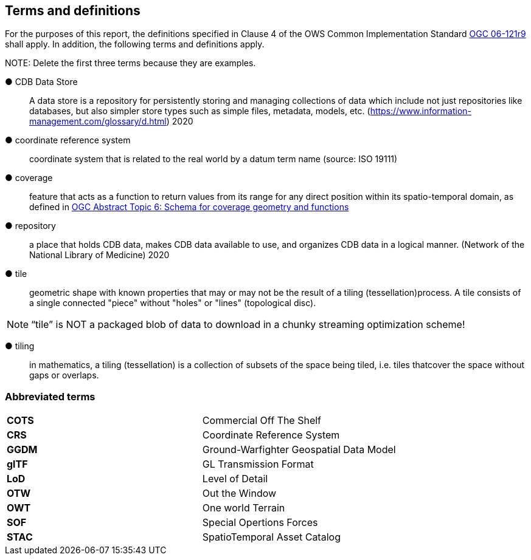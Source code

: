 == Terms and definitions



For the purposes of this report, the definitions specified in Clause 4 of the OWS Common Implementation Standard https://portal.opengeospatial.org/files/?artifact_id=38867&version=2[OGC 06-121r9] shall apply. In addition, the following terms and definitions apply.

.NOTE: Delete the first three terms because they are examples.

&#9679; CDB Data Store ::

 A data store is a repository for persistently storing and managing collections of data which include not just repositories like databases, but also simpler store types such as simple files, metadata, models, etc. (https://www.information-management.com/glossary/d.html) 2020
 
 &#9679; coordinate reference system ::

 coordinate system that is related to the real world by a datum term name (source: ISO 19111)
 
&#9679; coverage ::

 feature that acts as a function to return values from its range for any direct position within its spatio-temporal domain, as defined in https://portal.opengeospatial.org/files/?artifact_id=19820[OGC Abstract Topic 6: Schema for coverage geometry and functions]

&#9679; repository ::

 a place that holds CDB data, makes CDB data available to use, and organizes CDB data in a logical manner. (Network of the National Library of Medicine) 2020
 
&#9679; tile ::
 
geometric  shape  with  known  properties  that  may  or  may  not  be  the  result  of  a  tiling  (tessellation)process. A tile consists of a single connected "piece" without "holes" or "lines" (topological disc).

NOTE: “tile” is NOT a packaged blob of data to download in a chunky streaming optimization scheme! 

&#9679; tiling ::

in mathematics, a tiling (tessellation) is a collection of subsets of the space being tiled, i.e. tiles thatcover the space without gaps or overlaps.

===	Abbreviated terms

|===
|*COTS*	|Commercial Off The Shelf
|*CRS*	 |Coordinate Reference System
|*GGDM*	|Ground-Warfighter Geospatial Data Model
|*glTF*	|GL Transmission Format
|*LoD*  |Level of Detail
|*OTW*  |Out the Window
|*OWT*  |One world Terrain
|*SOF*  |Special Opertions Forces
|*STAC* |SpatioTemporal Asset Catalog
|===


